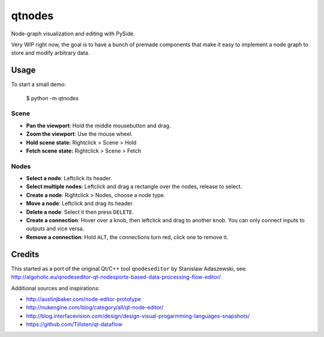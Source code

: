 qtnodes
~~~~~~~

Node-graph visualization and editing with PySide.

Very WIP right now, the goal is to have a bunch of premade components that make it easy to implement a node graph to store and modify arbitrary data.

Usage
-----

To start a small demo:

    $ python -m qtnodes

Scene
=====

- **Pan the viewport**: Hold the middle mousebutton and drag.
- **Zoom the viewport**: Use the mouse wheel.
- **Hold scene state:** Rightclick > Scene > Hold
- **Fetch scene state:** Rightclick > Scene > Fetch

Nodes
=====

- **Select a node**: Leftclick its header.
- **Select multiple nodes**: Leftclick and drag a rectangle over the nodes, release to select.
- **Create a node**: Rightclick > Nodes, choose a node type.
- **Move a node**: Leftclick and drag its header.
- **Delete a node**: Select it then press ``DELETE``.
- **Create a connection**: Hover over a knob, then leftclick and drag to another knob. You can only connect inputs to outputs and vice versa.
- **Remove a connection**: Hold ``ALT``, the connections turn red, click one to remove it.

Credits
-------

This started as a port of the original Qt/C++ tool ``qnodeseditor`` by Stanislaw Adaszewski, see:
http://algoholic.eu/qnodeseditor-qt-nodesports-based-data-processing-flow-editor/

Additional sources and inspirations:

- http://austinjbaker.com/node-editor-prototype
- http://nukengine.com/blog/category/all/qt-node-editor/
- http://blog.interfacevision.com/design/design-visual-progarmming-languages-snapshots/
- https://github.com/Tillsten/qt-dataflow